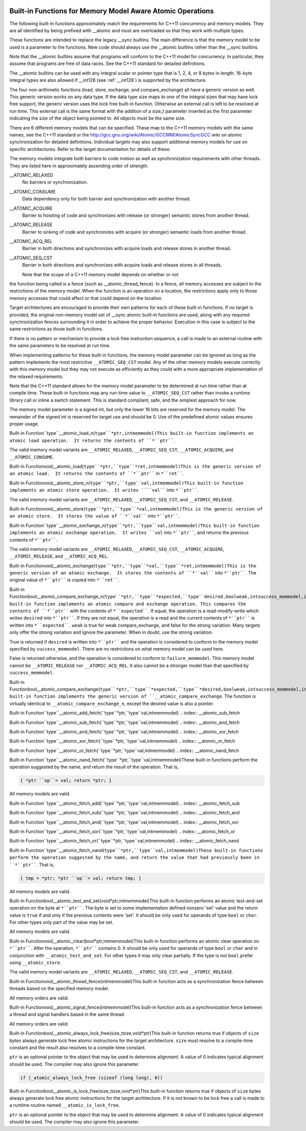   .. ___atomic-builtins:

Built-in Functions for Memory Model Aware Atomic Operations
***********************************************************

The following built-in functions approximately match the requirements
for C++11 concurrency and memory models.  They are all
identified by being prefixed with __atomic and most are
overloaded so that they work with multiple types.

These functions are intended to replace the legacy __sync
builtins.  The main difference is that the memory model to be used is a
parameter to the functions.  New code should always use the
__atomic builtins rather than the __sync builtins.

Note that the __atomic builtins assume that programs will
conform to the C++11 model for concurrency.  In particular, they assume
that programs are free of data races.  See the C++11 standard for
detailed definitions.

The __atomic builtins can be used with any integral scalar or
pointer type that is 1, 2, 4, or 8 bytes in length.  16-byte integral
types are also allowed if __int128 (see :ref:`__int128`) is
supported by the architecture.

The four non-arithmetic functions (load, store, exchange, and 
compare_exchange) all have a generic version as well.  This generic
version works on any data type.  If the data type size maps to one
of the integral sizes that may have lock free support, the generic
version uses the lock free built-in function.  Otherwise an
external call is left to be resolved at run time.  This external call is
the same format with the addition of a size_t parameter inserted
as the first parameter indicating the size of the object being pointed to.
All objects must be the same size.

There are 6 different memory models that can be specified.  These map
to the C++11 memory models with the same names, see the C++11 standard
or the http://gcc.gnu.org/wiki/Atomic/GCCMM/AtomicSyncGCC wiki
on atomic synchronization for detailed definitions.  Individual
targets may also support additional memory models for use on specific
architectures.  Refer to the target documentation for details of
these.

The memory models integrate both barriers to code motion as well as
synchronization requirements with other threads.  They are listed here
in approximately ascending order of strength.

__ATOMIC_RELAXED
  No barriers or synchronization.

__ATOMIC_CONSUME
  Data dependency only for both barrier and synchronization with another
  thread.

__ATOMIC_ACQUIRE
  Barrier to hoisting of code and synchronizes with release (or stronger)
  semantic stores from another thread.

__ATOMIC_RELEASE
  Barrier to sinking of code and synchronizes with acquire (or stronger)
  semantic loads from another thread.

__ATOMIC_ACQ_REL
  Barrier in both directions and synchronizes with acquire loads and
  release stores in another thread.

__ATOMIC_SEQ_CST
  Barrier in both directions and synchronizes with acquire loads and
  release stores in all threads.

  Note that the scope of a C++11 memory model depends on whether or not
the function being called is a fence (such as
__atomic_thread_fence).  In a fence, all memory accesses are
subject to the restrictions of the memory model.  When the function is
an operation on a location, the restrictions apply only to those
memory accesses that could affect or that could depend on the
location.

Target architectures are encouraged to provide their own patterns for
each of these built-in functions.  If no target is provided, the original
non-memory model set of __sync atomic built-in functions are
used, along with any required synchronization fences surrounding it in
order to achieve the proper behavior.  Execution in this case is subject
to the same restrictions as those built-in functions.

If there is no pattern or mechanism to provide a lock free instruction
sequence, a call is made to an external routine with the same parameters
to be resolved at run time.

When implementing patterns for these built-in functions, the memory model
parameter can be ignored as long as the pattern implements the most
restrictive ``__ATOMIC_SEQ_CST`` model.  Any of the other memory models
execute correctly with this memory model but they may not execute as
efficiently as they could with a more appropriate implementation of the
relaxed requirements.

Note that the C++11 standard allows for the memory model parameter to be
determined at run time rather than at compile time.  These built-in
functions map any run-time value to ``__ATOMIC_SEQ_CST`` rather
than invoke a runtime library call or inline a switch statement.  This is
standard compliant, safe, and the simplest approach for now.

The memory model parameter is a signed int, but only the lower 16 bits are
reserved for the memory model.  The remainder of the signed int is reserved
for target use and should be 0.  Use of the predefined atomic values
ensures proper usage.

.. index:: __atomic_load_n

Built-in Function``type``__atomic_load_n(``type``*ptr,intmemmodel)This built-in function implements an atomic load operation.  It returns the
contents of ``*``ptr````.

The valid memory model variants are
``__ATOMIC_RELAXED``, ``__ATOMIC_SEQ_CST``, ``__ATOMIC_ACQUIRE``,
and ``__ATOMIC_CONSUME``.

.. index:: __atomic_load

Built-in Functionvoid__atomic_load(``type``*ptr,``type``*ret,intmemmodel)This is the generic version of an atomic load.  It returns the
contents of ``*``ptr```` in ``*``ret````.

.. index:: __atomic_store_n

Built-in Functionvoid__atomic_store_n(``type``*ptr,``type``val,intmemmodel)This built-in function implements an atomic store operation.  It writes 
````val```` into ``*``ptr````.  

The valid memory model variants are
``__ATOMIC_RELAXED``, ``__ATOMIC_SEQ_CST``, and ``__ATOMIC_RELEASE``.

.. index:: __atomic_store

Built-in Functionvoid__atomic_store(``type``*ptr,``type``*val,intmemmodel)This is the generic version of an atomic store.  It stores the value
of ``*``val```` into ``*``ptr````.

.. index:: __atomic_exchange_n

Built-in Function``type``__atomic_exchange_n(``type``*ptr,``type``val,intmemmodel)This built-in function implements an atomic exchange operation.  It writes
``val`` into ``*``ptr````, and returns the previous contents of
``*``ptr````.

The valid memory model variants are
``__ATOMIC_RELAXED``, ``__ATOMIC_SEQ_CST``, ``__ATOMIC_ACQUIRE``,
``__ATOMIC_RELEASE``, and ``__ATOMIC_ACQ_REL``.

.. index:: __atomic_exchange

Built-in Functionvoid__atomic_exchange(``type``*ptr,``type``*val,``type``*ret,intmemmodel)This is the generic version of an atomic exchange.  It stores the
contents of ``*``val```` into ``*``ptr````. The original value
of ``*``ptr```` is copied into ``*``ret````.

.. index:: __atomic_compare_exchange_n

Built-in Functionbool__atomic_compare_exchange_n(``type``*ptr,``type``*expected,``type``desired,boolweak,intsuccess_memmodel,intfailure_memmodel)This built-in function implements an atomic compare and exchange operation.
This compares the contents of ``*``ptr```` with the contents of
``*``expected````. If equal, the operation is a read-modify-write
which writes ``desired`` into ``*``ptr````.  If they are not
equal, the operation is a read and the current contents of
``*``ptr```` is written into ``*``expected````.  ``weak`` is true
for weak compare_exchange, and false for the strong variation.  Many targets 
only offer the strong variation and ignore the parameter.  When in doubt, use
the strong variation.

True is returned if ``desired`` is written into
``*``ptr```` and the operation is considered to conform to the
memory model specified by ``success_memmodel``.  There are no
restrictions on what memory model can be used here.

False is returned otherwise, and the operation is considered to conform
to ``failure_memmodel``. This memory model cannot be
``__ATOMIC_RELEASE`` nor ``__ATOMIC_ACQ_REL``.  It also cannot be a
stronger model than that specified by ``success_memmodel``.

.. index:: __atomic_compare_exchange

Built-in Functionbool__atomic_compare_exchange(``type``*ptr,``type``*expected,``type``*desired,boolweak,intsuccess_memmodel,intfailure_memmodel)This built-in function implements the generic version of
``__atomic_compare_exchange``.  The function is virtually identical to
``__atomic_compare_exchange_n``, except the desired value is also a
pointer.

.. index:: __atomic_add_fetch

Built-in Function``type``__atomic_add_fetch(``type``*ptr,``type``val,intmemmodel)
.. index:: __atomic_sub_fetch

Built-in Function``type``__atomic_sub_fetch(``type``*ptr,``type``val,intmemmodel)
.. index:: __atomic_and_fetch

Built-in Function``type``__atomic_and_fetch(``type``*ptr,``type``val,intmemmodel)
.. index:: __atomic_xor_fetch

Built-in Function``type``__atomic_xor_fetch(``type``*ptr,``type``val,intmemmodel)
.. index:: __atomic_or_fetch

Built-in Function``type``__atomic_or_fetch(``type``*ptr,``type``val,intmemmodel)
.. index:: __atomic_nand_fetch

Built-in Function``type``__atomic_nand_fetch(``type``*ptr,``type``val,intmemmodel)These built-in functions perform the operation suggested by the name, and
return the result of the operation. That is,

.. code-block:: c++

  { *ptr ``op``= val; return *ptr; }

All memory models are valid.

.. index:: __atomic_fetch_add

Built-in Function``type``__atomic_fetch_add(``type``*ptr,``type``val,intmemmodel)
.. index:: __atomic_fetch_sub

Built-in Function``type``__atomic_fetch_sub(``type``*ptr,``type``val,intmemmodel)
.. index:: __atomic_fetch_and

Built-in Function``type``__atomic_fetch_and(``type``*ptr,``type``val,intmemmodel)
.. index:: __atomic_fetch_xor

Built-in Function``type``__atomic_fetch_xor(``type``*ptr,``type``val,intmemmodel)
.. index:: __atomic_fetch_or

Built-in Function``type``__atomic_fetch_or(``type``*ptr,``type``val,intmemmodel)
.. index:: __atomic_fetch_nand

Built-in Function``type``__atomic_fetch_nand(``type``*ptr,``type``val,intmemmodel)These built-in functions perform the operation suggested by the name, and
return the value that had previously been in ``*``ptr````.  That is,

.. code-block:: c++

  { tmp = *ptr; *ptr ``op``= val; return tmp; }

All memory models are valid.

.. index:: __atomic_test_and_set

Built-in Functionbool__atomic_test_and_set(void*ptr,intmemmodel)This built-in function performs an atomic test-and-set operation on
the byte at ``*``ptr````.  The byte is set to some implementation
defined nonzero 'set' value and the return value is ``true`` if and only
if the previous contents were 'set'.
It should be only used for operands of type ``bool`` or ``char``. For 
other types only part of the value may be set.

All memory models are valid.

.. index:: __atomic_clear

Built-in Functionvoid__atomic_clear(bool*ptr,intmemmodel)This built-in function performs an atomic clear operation on
``*``ptr````.  After the operation, ``*``ptr```` contains 0.
It should be only used for operands of type ``bool`` or ``char`` and 
in conjunction with ``__atomic_test_and_set``.
For other types it may only clear partially. If the type is not ``bool``
prefer using ``__atomic_store``.

The valid memory model variants are
``__ATOMIC_RELAXED``, ``__ATOMIC_SEQ_CST``, and
``__ATOMIC_RELEASE``.

.. index:: __atomic_thread_fence

Built-in Functionvoid__atomic_thread_fence(intmemmodel)This built-in function acts as a synchronization fence between threads
based on the specified memory model.

All memory orders are valid.

.. index:: __atomic_signal_fence

Built-in Functionvoid__atomic_signal_fence(intmemmodel)This built-in function acts as a synchronization fence between a thread
and signal handlers based in the same thread.

All memory orders are valid.

.. index:: __atomic_always_lock_free

Built-in Functionbool__atomic_always_lock_free(size_tsize,void*ptr)This built-in function returns true if objects of ``size`` bytes always
generate lock free atomic instructions for the target architecture.  
``size`` must resolve to a compile-time constant and the result also
resolves to a compile-time constant.

``ptr`` is an optional pointer to the object that may be used to determine
alignment.  A value of 0 indicates typical alignment should be used.  The 
compiler may also ignore this parameter.

.. code-block:: c++

  if (_atomic_always_lock_free (sizeof (long long), 0))

.. index:: __atomic_is_lock_free

Built-in Functionbool__atomic_is_lock_free(size_tsize,void*ptr)This built-in function returns true if objects of ``size`` bytes always
generate lock free atomic instructions for the target architecture.  If
it is not known to be lock free a call is made to a runtime routine named
``__atomic_is_lock_free``.

``ptr`` is an optional pointer to the object that may be used to determine
alignment.  A value of 0 indicates typical alignment should be used.  The 
compiler may also ignore this parameter.

